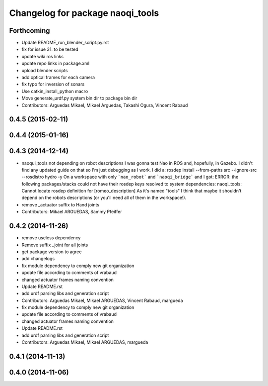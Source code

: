 ^^^^^^^^^^^^^^^^^^^^^^^^^^^^^^^^^
Changelog for package naoqi_tools
^^^^^^^^^^^^^^^^^^^^^^^^^^^^^^^^^

Forthcoming
-----------
* Update README_run_blender_script.py.rst
* fix for issue 31: to be tested
* update wiki ros links
* update repo links in package.xml
* upload blender scripts
* add optical frames for each camera
* fix typo for inversion of sonars
* Use catkin_install_python macro
* Move generate_urdf.py system bin dir to package bin dir
* Contributors: Arguedas Mikael, Mikael Arguedas, Takashi Ogura, Vincent Rabaud

0.4.5 (2015-02-11)
------------------

0.4.4 (2015-01-16)
------------------

0.4.3 (2014-12-14)
------------------
* naoqui_tools not depending on robot descriptions
  I was gonna test Nao in ROS and, hopefully, in Gazebo. I didn't find any updated guide on that so I'm just debugging as I work.
  I did a:
  rosdep install --from-paths src --ignore-src --rosdistro hydro -y
  On a workspace with only ```nao_robot``` and ```naoqi_bridge``` and I got:
  ERROR: the following packages/stacks could not have their rosdep keys resolved to system dependencies:
  naoqi_tools: Cannot locate rosdep definition for [romeo_description]
  As it's named "tools" I think that maybe it shouldn't depend on the robots descriptions (or you'll need all of them in the workspace!).
* remove _actuator suffix to Hand joints
* Contributors: Mikael ARGUEDAS, Sammy Pfeiffer

0.4.2 (2014-11-26)
------------------
* remove useless dependency
* Remove suffix _joint for all joints
* get package version to agree
* add changelogs
* fix module dependency to comply new git organization
* update file according to comments of vrabaud
* changed actuator frames naming convention
* Update README.rst
* add urdf parsing libs and generation script
* Contributors: Arguedas Mikael, Mikael ARGUEDAS, Vincent Rabaud, margueda

* fix module dependency to comply new git organization
* update file according to comments of vrabaud
* changed actuator frames naming convention
* Update README.rst
* add urdf parsing libs and generation script
* Contributors: Arguedas Mikael, Mikael ARGUEDAS, margueda

0.4.1 (2014-11-13)
------------------

0.4.0 (2014-11-06)
------------------
